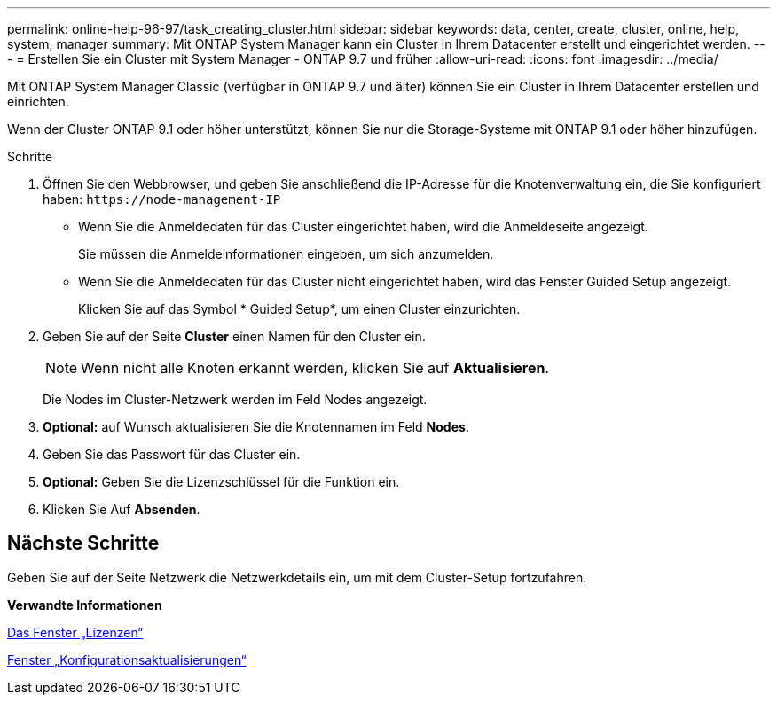 ---
permalink: online-help-96-97/task_creating_cluster.html 
sidebar: sidebar 
keywords: data, center, create, cluster, online, help, system, manager 
summary: Mit ONTAP System Manager kann ein Cluster in Ihrem Datacenter erstellt und eingerichtet werden. 
---
= Erstellen Sie ein Cluster mit System Manager - ONTAP 9.7 und früher
:allow-uri-read: 
:icons: font
:imagesdir: ../media/


[role="lead"]
Mit ONTAP System Manager Classic (verfügbar in ONTAP 9.7 und älter) können Sie ein Cluster in Ihrem Datacenter erstellen und einrichten.

Wenn der Cluster ONTAP 9.1 oder höher unterstützt, können Sie nur die Storage-Systeme mit ONTAP 9.1 oder höher hinzufügen.

.Schritte
. Öffnen Sie den Webbrowser, und geben Sie anschließend die IP-Adresse für die Knotenverwaltung ein, die Sie konfiguriert haben: `+https://node-management-IP+`
+
** Wenn Sie die Anmeldedaten für das Cluster eingerichtet haben, wird die Anmeldeseite angezeigt.
+
Sie müssen die Anmeldeinformationen eingeben, um sich anzumelden.

** Wenn Sie die Anmeldedaten für das Cluster nicht eingerichtet haben, wird das Fenster Guided Setup angezeigt.
+
Klicken Sie auf das Symbol * Guided Setup*, um einen Cluster einzurichten.



. Geben Sie auf der Seite *Cluster* einen Namen für den Cluster ein.
+
[NOTE]
====
Wenn nicht alle Knoten erkannt werden, klicken Sie auf *Aktualisieren*.

====
+
Die Nodes im Cluster-Netzwerk werden im Feld Nodes angezeigt.

. *Optional:* auf Wunsch aktualisieren Sie die Knotennamen im Feld *Nodes*.
. Geben Sie das Passwort für das Cluster ein.
. *Optional:* Geben Sie die Lizenzschlüssel für die Funktion ein.
. Klicken Sie Auf *Absenden*.




== Nächste Schritte

Geben Sie auf der Seite Netzwerk die Netzwerkdetails ein, um mit dem Cluster-Setup fortzufahren.

*Verwandte Informationen*

xref:reference_licenses_window.adoc[Das Fenster „Lizenzen“]

xref:reference_configuration_updates_window.adoc[Fenster „Konfigurationsaktualisierungen“]
